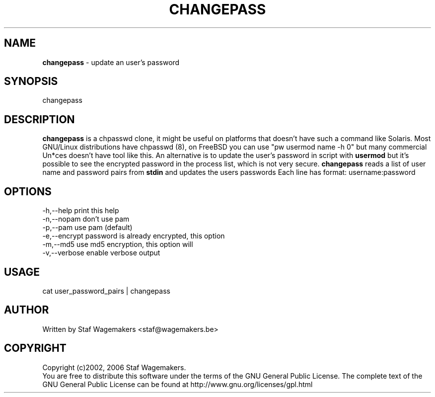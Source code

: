.\" changepass 1.0.0
.\"
.TH CHANGEPASS 8 "DEC 29, 2006"
.AT 8
.SH NAME
    \fBchangepass\fP \- update an user's password

.SH SYNOPSIS
    changepass
    
.SH DESCRIPTION
\fBchangepass\fP is a chpasswd clone, it might be useful on 
platforms that doesn't have such a command like Solaris.
.br.br
Most GNU/Linux distributions have chpasswd (8), on FreeBSD 
you can use "pw usermod name -h 0" but many commercial Un*ces
doesn't have tool like this.  An alternative is to update the 
user's password in script with \fBusermod\fP
.br.br
but it's possible to see the encrypted password in the process
list, which is not very secure.
.br.br
\fBchangepass\fP reads a list of user name and password pairs
from \fBstdin\fP  and updates the users passwords
.br.br
Each line has format:
.br.
username:password
.br    
.SH OPTIONS
.br
   -h,--help    print this help
   -n,--nopam   don't use pam
   -p,--pam     use pam (default)
   -e,--encrypt password is already encrypted, this option
.br             will disable pam
   -m,--md5     use md5 encryption, this option will
.br             disable pam
   -v,--verbose enable verbose output

.br    
.SH USAGE
.br 
cat user_password_pairs | changepass
.br

.SH AUTHOR
Written by Staf Wagemakers <staf@wagemakers.be>
    
.SH COPYRIGHT
Copyright (c)2002, 2006 Staf Wagemakers.
.br    
You are free to distribute this software under the terms of the 
GNU General Public License. The complete text of the GNU General
Public License can be found at http://www.gnu.org/licenses/gpl.html
.br
